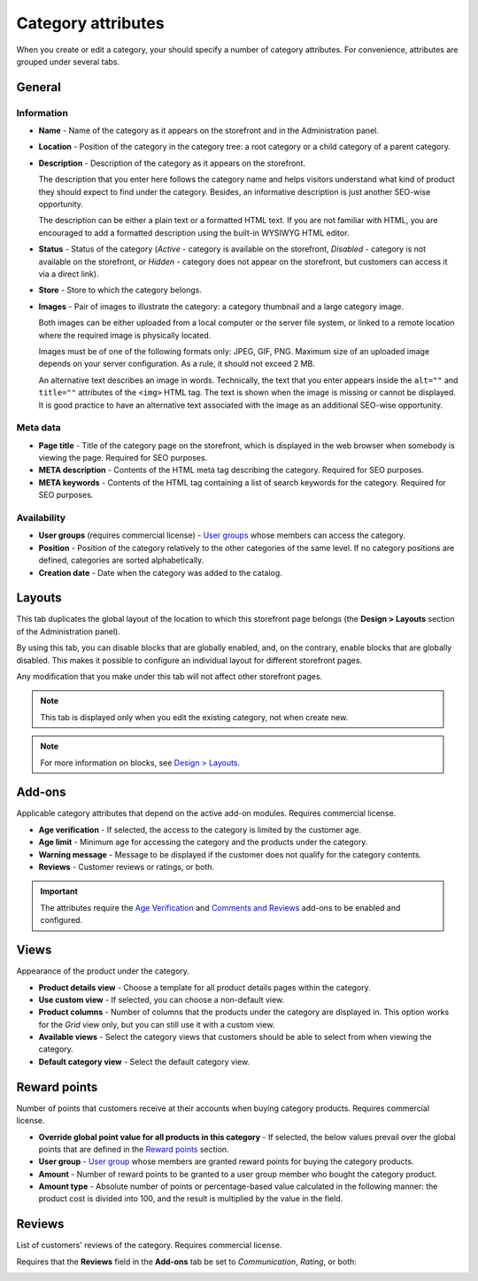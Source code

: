 *******************
Category attributes
*******************

When you create or edit a category, your should specify a number of category attributes. For convenience, attributes are grouped under several tabs.

General
*******

Information
-----------

*	**Name** - Name of the category as it appears on the storefront and in the Administration panel.
*	**Location** - Position of the category in the category tree: a root category or a child category of a parent category.
*	**Description** - Description of the category as it appears on the storefront.

	The description that you enter here follows the category name and helps visitors understand what kind of product they should expect to find under the category. Besides, an informative description is just another SEO-wise opportunity.

	The description can be either a plain text or a formatted HTML text. If you are not familiar with HTML, you are encouraged to add a formatted description using the built-in WYSIWYG HTML editor.

*	**Status** - Status of the category (*Active* - category is available on the storefront, *Disabled* - category is not available on the storefront, or *Hidden* - category does not appear on the storefront, but customers can access it via a direct link).
*	**Store** - Store to which the category belongs.
*	**Images** - Pair of images to illustrate the category: a category thumbnail and a large category image.

	Both images can be either uploaded from a local computer or the server file system, or linked to a remote location where the required image is physically located.

	Images must be of one of the following formats only: JPEG, GIF, PNG. Maximum size of an uploaded image depends on your server configuration. As a rule, it should not exceed 2 MB.

	An alternative text describes an image in words. Technically, the text that you enter appears inside the ``alt=""`` and ``title=""`` attributes of the ``<img>`` HTML tag. The text is shown when the image is missing or cannot be displayed. It is good practice to have an alternative text associated with the image as an additional SEO-wise opportunity.

Meta data
---------

*	**Page title** - Title of the category page on the storefront, which is displayed in the web browser when somebody is viewing the page. Required for SEO purposes.
*	**META description** - Contents of the HTML meta tag describing the category. Required for SEO purposes.
*	**META keywords** - Contents of the HTML tag containing a list of search keywords for the category. Required for SEO purposes.

Availability
------------

*	**User groups** (requires commercial license) - `User groups <http://www.cs-cart.com/documentation/reference_guide/index.htmld?users_user_groups.htm>`_ whose members can access the category.
*	**Position** - Position of the category relatively to the other categories of the same level. If no category positions are defined, categories are sorted alphabetically.
*	**Creation date** - Date when the category was added to the catalog.

Layouts
*******

This tab duplicates the global layout of the location to which this storefront page belongs (the **Design > Layouts** section of the Administration panel).

By using this tab, you can disable blocks that are globally enabled, and, on the contrary, enable blocks that are globally disabled. This makes it possible to configure an individual layout for different storefront pages.

Any modification that you make under this tab will not affect other storefront pages.

.. note::

	This tab is displayed only when you edit the existing category, not when create new.

.. note::

	For more information on blocks, see `Design > Layouts <http://www.cs-cart.com/documentation/reference_guide/index.htmld?layout_editor.htm>`_.

Add-ons 
*******

Applicable category attributes that depend on the active add-on modules. Requires commercial license.

*	**Age verification** - If selected, the access to the category is limited by the customer age.
*	**Age limit** - Minimum age for accessing the category and the products under the category.
*	**Warning message** - Message to be displayed if the customer does not qualify for the category contents.
*	**Reviews** - Customer reviews or ratings, or both.

.. important::

	The attributes require the `Age Verification <http://www.cs-cart.com/documentation/reference_guide/index.htmld?administration_add_ons_age_verifications.htm>`_ and `Comments and Reviews <http://www.cs-cart.com/documentation/reference_guide/index.htmld?administration_add_ons_comments_and_reviews.htm>`_ add-ons to be enabled and configured.

Views 
*****

Appearance of the product under the category.

*	**Product details view** - Choose a template for all product details pages within the category.
*	**Use custom view** - If selected, you can choose a non-default view.
*	**Product columns** - Number of columns that the products under the category are displayed in. This option works for the *Grid* view only, but you can still use it with a custom view.
*	**Available views** - Select the category views that customers should be able to select from when viewing the category.
*	**Default category view** - Select the default category view.

Reward points
*************

Number of points that customers receive at their accounts when buying category products. Requires commercial license.

*	**Override global point value for all products in this category** - If selected, the below values prevail over the global points that are defined in the `Reward points <http://www.cs-cart.com/documentation/reference_guide/index.htmld?catalog_reward_points.htm>`_ section.
*	**User group** - `User group <http://www.cs-cart.com/documentation/reference_guide/index.htmld?users_user_groups.htm>`_ whose members are granted reward points for buying the category products.
*	**Amount** - Number of reward points to be granted to a user group member who bought the category product.
*	**Amount type** - Absolute number of points or percentage-based value calculated in the following manner: the product cost is divided into 100, and the result is multiplied by the value in the field.

Reviews
*******

List of customers' reviews of the category. Requires commercial license. 

Requires that the **Reviews** field in the **Add-ons** tab be set to *Communication*, *Rating*, or both:

.. image:: img/reviews.png
    :align: center
    :alt: Cuctomers' reviews
